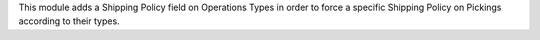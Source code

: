 This module adds a Shipping Policy field on Operations Types in order to force
a specific Shipping Policy on Pickings according to their types.
